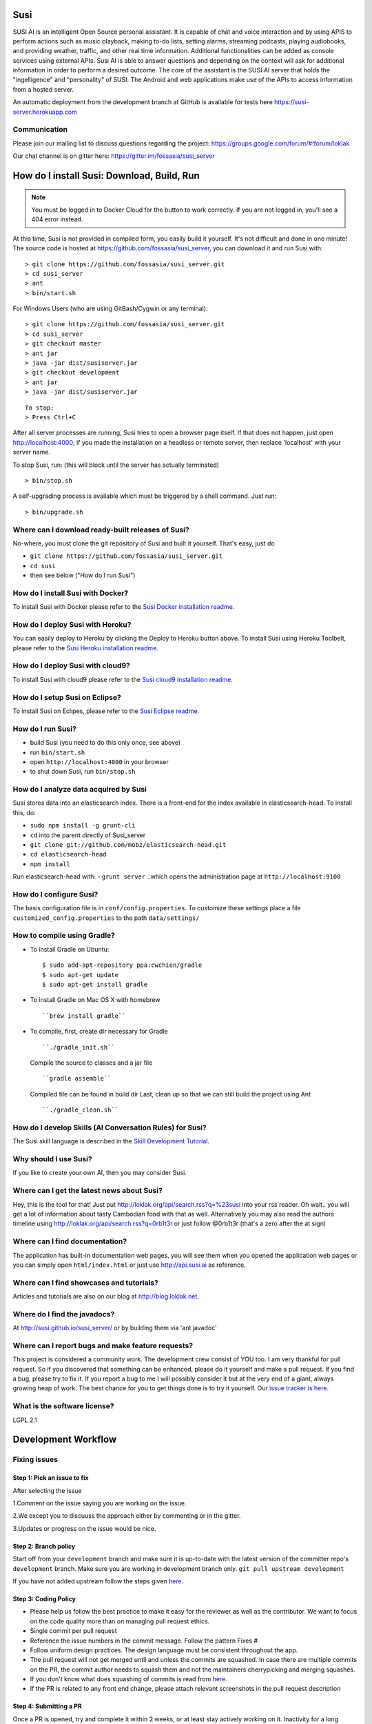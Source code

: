 Susi
====

|Join the chat at https://gitter.im/fossasia/susi_server| |Build
Status| |Docker Pulls| |Percentage of issues still open| |Average time
to resolve an issue| |Twitter| |Twitter Follow|

SUSI AI is an intelligent Open Source personal assistant. It is capable
of chat and voice interaction and by using APIS to perform actions such
as music playback, making to-do lists, setting alarms, streaming
podcasts, playing audiobooks, and providing weather, traffic, and other
real time information. Additional functionalities can be added as
console services using external APIs. Susi AI is able to answer
questions and depending on the context will ask for additional
information in order to perform a desired outcome. The core of the
assistant is the SUSI AI server that holds the "ingelligence" and
"personality" of SUSI. The Android and web applications make use of the
APIs to access information from a hosted server.

An automatic deployment from the development branch at GitHub is
available for tests here https://susi-server.herokuapp.com

Communication
-------------

Please join our mailing list to discuss questions regarding the project:
https://groups.google.com/forum/#!forum/loklak

Our chat channel is on gitter here:
https://gitter.im/fossasia/susi_server

How do I install Susi: Download, Build, Run
===========================================

.. note::

    You must be logged in to Docker Cloud for the button to
    work correctly. If you are not logged in, you'll see a 404 error
    instead.

|Deploy| |Deploy on Scalingo| |Deploy to Bluemix| |Deploy to Docker
Cloud|

At this time, Susi is not provided in compiled form, you easily build it
yourself. It's not difficult and done in one minute! The source code is
hosted at https://github.com/fossasia/susi_server, you can download it
and run Susi with:

::

    > git clone https://github.com/fossasia/susi_server.git
    > cd susi_server
    > ant
    > bin/start.sh

For Windows Users (who are using GitBash/Cygwin or any terminal):

::

    > git clone https://github.com/fossasia/susi_server.git
    > cd susi_server
    > git checkout master
    > ant jar
    > java -jar dist/susiserver.jar
    > git checkout development
    > ant jar
    > java -jar dist/susiserver.jar

::

    To stop:
    > Press Ctrl+C

After all server processes are running, Susi tries to open a browser
page itself. If that does not happen, just open http://localhost:4000;
if you made the installation on a headless or remote server, then
replace 'localhost' with your server name.

To stop Susi, run: (this will block until the server has actually
terminated)

::

    > bin/stop.sh

A self-upgrading process is available which must be triggered by a shell
command. Just run:

::

    > bin/upgrade.sh

Where can I download ready-built releases of Susi?
--------------------------------------------------

No-where, you must clone the git repository of Susi and built it
yourself. That's easy, just do

-  ``git clone https://github.com/fossasia/susi_server.git``
-  ``cd susi``
-  then see below ("How do I run Susi")

How do I install Susi with Docker?
----------------------------------

To install Susi with Docker please refer to the `Susi Docker
installation readme </docs/installation_docker.md>`__.

How do I deploy Susi with Heroku?
---------------------------------

You can easily deploy to Heroku by clicking the Deploy to Heroku button
above. To install Susi using Heroku Toolbelt, please refer to the `Susi
Heroku installation readme </docs/installation_heroku.md>`__.

How do I deploy Susi with cloud9?
---------------------------------

To install Susi with cloud9 please refer to the `Susi cloud9
installation readme </docs/installation_cloud9.md>`__.

How do I setup Susi on Eclipse?
-------------------------------

To install Susi on Eclipes, please refer to the `Susi Eclipse
readme </docs/eclipseSetup.md>`__.

How do I run Susi?
------------------

-  build Susi (you need to do this only once, see above)
-  run ``bin/start.sh``
-  open ``http://localhost:4000`` in your browser
-  to shut down Susi, run ``bin/stop.sh``

How do I analyze data acquired by Susi
--------------------------------------

Susi stores data into an elasticsearch index. There is a front-end for
the index available in elasticsearch-head. To install this, do:

-  ``sudo npm install -g grunt-cli``
-  ``cd`` into the parent directly of Susi\_server
-  ``git clone git://github.com/mobz/elasticsearch-head.git``
-  ``cd elasticsearch-head``
-  ``npm install``

Run elasticsearch-head with: - ``grunt server`` ..which opens the
administration page at ``http://localhost:9100``

How do I configure Susi?
------------------------

The basis configuration file is in ``conf/config.properties``. To
customize these settings place a file ``customized_config.properties``
to the path ``data/settings/``

How to compile using Gradle?
----------------------------

-  To install Gradle on Ubuntu:
   ::

       $ sudo add-apt-repository ppa:cwchien/gradle
       $ sudo apt-get update
       $ sudo apt-get install gradle
    
-  To install Gradle on Mac OS X with homebrew
   ::
   
       ``brew install gradle``

-  To compile, first, create dir necessary for Gradle
   ::
   
       ``./gradle_init.sh``

   Compile the source to classes and a jar file
   ::

       ``gradle assemble``

   Compiled file can be found in build dir Last, clean up so that we can
   still build the project using Ant
   ::
       ``./gradle_clean.sh``

How do I develop Skills (AI Conversation Rules) for Susi?
---------------------------------------------------------

The Susi skill language is described in the `Skill Development
Tutorial </docs/susi_skill_development_tutorial.md>`__.

Why should I use Susi?
----------------------

If you like to create your own AI, then you may consider Susi.

Where can I get the latest news about Susi?
-------------------------------------------

Hey, this is the tool for that! Just put
http://loklak.org/api/search.rss?q=%23susi into your rss reader. Oh
wait.. you will get a lot of information about tasty Cambodian food with
that as well. Alternatively you may also read the authors timeline using
http://loklak.org/api/search.rss?q=0rb1t3r or just follow @0rb1t3r
(that's a zero after the at sign)

Where can I find documentation?
-------------------------------

The application has built-in documentation web pages, you will see them
when you opened the application web pages or you can simply open
``html/index.html`` or just use http://api.susi.ai as reference.

Where can I find showcases and tutorials?
-----------------------------------------

Articles and tutorials are also on our blog at http://blog.loklak.net.

Where do I find the javadocs?
-----------------------------

At http://susi.github.io/susi_server/ or by building them via 'ant
javadoc'

Where can I report bugs and make feature requests?
--------------------------------------------------

This project is considered a community work. The development crew
consist of YOU too. I am very thankful for pull request. So if you
discovered that something can be enhanced, please do it yourself and
make a pull request. If you find a bug, please try to fix it. If you
report a bug to me I will possibly consider it but at the very end of a
giant, always growing heap of work. The best chance for you to get
things done is to try it yourself. Our `issue tracker is
here <https://github.com/fossasia/susi_server/issues>`__.

What is the software license?
-----------------------------

LGPL 2.1

Development Workflow
====================

Fixing issues
-------------

Step 1: Pick an issue to fix
~~~~~~~~~~~~~~~~~~~~~~~~~~~~

After selecting the issue

1.Comment on the issue saying you are working on the issue.

2.We except you to discuuss the approach either by commenting or in the
gitter.

3.Updates or progress on the issue would be nice.

Step 2: Branch policy
~~~~~~~~~~~~~~~~~~~~~

Start off from your ``development`` branch and make sure it is
up-to-date with the latest version of the committer repo's
``development`` branch. Make sure you are working in development branch
only. ``git pull upstream development``

If you have not added upstream follow the steps given
`here <https://help.github.com/articles/configuring-a-remote-for-a-fork/>`__.

Step 3: Coding Policy
~~~~~~~~~~~~~~~~~~~~~

-  Please help us follow the best practice to make it easy for the
   reviewer as well as the contributor. We want to focus on the code
   quality more than on managing pull request ethics.

-  Single commit per pull request

-  Reference the issue numbers in the commit message. Follow the pattern
   Fixes #

-  Follow uniform design practices. The design language must be
   consistent throughout the app.

-  The pull request will not get merged until and unless the commits are
   squashed. In case there are multiple commits on the PR, the commit
   author needs to squash them and not the maintainers cherrypicking and
   merging squashes.

-  If you don't know what does squashing of commits is read from
   `here <http://stackoverflow.com/a/35704829/6181189>`__.

-  If the PR is related to any front end change, please attach relevant
   screenshots in the pull request description

Step 4: Submitting a PR
~~~~~~~~~~~~~~~~~~~~~~~

Once a PR is opened, try and complete it within 2 weeks, or at least
stay actively working on it. Inactivity for a long period may
necessitate a closure of the PR. As mentioned earlier updates would be
nice.

Step 5: Code Review
~~~~~~~~~~~~~~~~~~~

Your code will be reviewed, in this sequence, by:

-  Travis CI: by building and running tests. If there are failed tests,
   the build will be marked as a failure. You can consult the CI log to
   find which tests. Ensure that all tests pass before triggering
   another build.
-  The CI log will also contain the command that will enable running the
   failed tests locally.
-  Reviewer: A core team member will be assigned to the PR as its
   reviewer, who will approve your PR or he will suggest changes.

Have fun! @0rb1t3r

.. |Join the chat at https://gitter.im/fossasia/susi_server| image:: https://badges.gitter.im/fossasia/susi_server.svg
   :target: https://gitter.im/fossasia/susi_server?utm_source=badge&utm_medium=badge&utm_campaign=pr-badge&utm_content=badge
.. |Build Status| image:: https://travis-ci.org/fossasia/susi_server.svg?branch=development
   :target: https://travis-ci.org/fossasia/susi_server
.. |Docker Pulls| image:: https://img.shields.io/docker/pulls/mariobehling/loklak.svg?maxAge=2592000?style=flat-square
   :target: https://hub.docker.com/r/mariobehling/loklak/
.. |Percentage of issues still open| image:: http://isitmaintained.com/badge/open/fossasia/susi_server.svg
   :target: http://isitmaintained.com/project/fossasia/susi_server
.. |Average time to resolve an issue| image:: http://isitmaintained.com/badge/resolution/fossasia/susi_server.svg
   :target: http://isitmaintained.com/project/fossasia/susi_server
.. |Twitter| image:: https://img.shields.io/twitter/url/http/shields.io.svg?style=social
   :target: https://twitter.com/intent/tweet?text=Wow%20Check%20Susi%20on%20@gitHub%20@asksusi:%20https://github.com/fossasia/susi_server%20&url=%5Bobject%20Object%5D
.. |Twitter Follow| image:: https://img.shields.io/twitter/follow/lklknt.svg?style=social&label=Follow&maxAge=2592000?style=flat-square
   :target: https://twitter.com/lklknt
.. |Deploy| image:: https://www.herokucdn.com/deploy/button.svg
   :target: https://heroku.com/deploy
.. |Deploy on Scalingo| image:: https://cdn.scalingo.com/deploy/button.svg
   :target: https://my.scalingo.com/deploy?source=https://github.com/fossasia/susi_server
.. |Deploy to Bluemix| image:: https://bluemix.net/deploy/button.png
   :target: https://bluemix.net/deploy?repository=https://github.com/fossasia/susi_server
.. |Deploy to Docker Cloud| image:: https://files.cloud.docker.com/images/deploy-to-dockercloud.svg
   :target: https://cloud.docker.com/stack/deploy/
